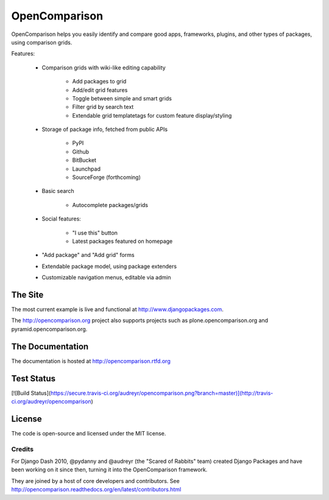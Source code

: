 ==============
OpenComparison
==============

OpenComparison helps you easily identify and compare good apps, frameworks, plugins, and other types of packages, using comparison grids.

Features:

    * Comparison grids with wiki-like editing capability
    
        * Add packages to grid
        * Add/edit grid features
        * Toggle between simple and smart grids
        * Filter grid by search text
        * Extendable grid templatetags for custom feature display/styling
        
    * Storage of package info, fetched from public APIs
    
        * PyPI
        * Github
        * BitBucket
        * Launchpad
        * SourceForge (forthcoming)
        
    * Basic search
    
        * Autocomplete packages/grids
        
    * Social features:
    
        * "I use this" button
        * Latest packages featured on homepage
        
    * "Add package" and "Add grid" forms
    * Extendable package model, using package extenders
    * Customizable navigation menus, editable via admin

The Site
--------

The most current example is live and functional at http://www.djangopackages.com.

The http://opencomparison.org project also supports projects such as plone.opencomparison.org and pyramid.opencomparison.org.

The Documentation
-----------------

The documentation is hosted at http://opencomparison.rtfd.org

Test Status
-----------

[![Build Status](https://secure.travis-ci.org/audreyr/opencomparison.png?branch=master)](http://travis-ci.org/audreyr/opencomparison)

License
-------

The code is open-source and licensed under the MIT license.

Credits
=======

For Django Dash 2010, @pydanny and @audreyr (the "Scared of Rabbits" team) created Django Packages and have been working on it since then, turning it into the OpenComparison framework. 

They are joined by a host of core developers and contributors.  See http://opencomparison.readthedocs.org/en/latest/contributors.html
